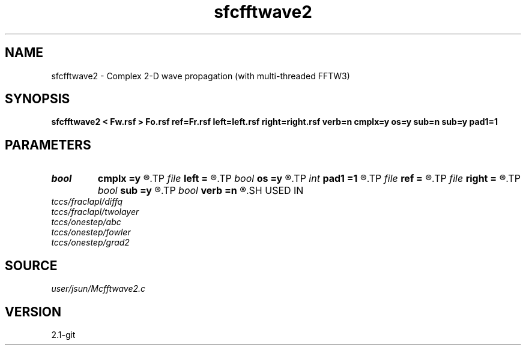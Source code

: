 .TH sfcfftwave2 1  "APRIL 2019" Madagascar "Madagascar Manuals"
.SH NAME
sfcfftwave2 \- Complex 2-D wave propagation (with multi-threaded FFTW3)
.SH SYNOPSIS
.B sfcfftwave2 < Fw.rsf > Fo.rsf ref=Fr.rsf left=left.rsf right=right.rsf verb=n cmplx=y os=y sub=n sub=y pad1=1
.SH PARAMETERS
.PD 0
.TP
.I bool   
.B cmplx
.B =y
.R  [y/n]	outputs complex wavefield
.TP
.I file   
.B left
.B =
.R  	auxiliary input file name
.TP
.I bool   
.B os
.B =y
.R  [y/n]	one-step flag
.TP
.I int    
.B pad1
.B =1
.R  	padding factor on the first axis
.TP
.I file   
.B ref
.B =
.R  	auxiliary input file name
.TP
.I file   
.B right
.B =
.R  	auxiliary input file name
.TP
.I bool   
.B sub
.B =y
.R  [y/n]	subtraction flag
.TP
.I bool   
.B verb
.B =n
.R  [y/n]	verbosity
.SH USED IN
.TP
.I tccs/fraclapl/diffq
.TP
.I tccs/fraclapl/twolayer
.TP
.I tccs/onestep/abc
.TP
.I tccs/onestep/fowler
.TP
.I tccs/onestep/grad2
.SH SOURCE
.I user/jsun/Mcfftwave2.c
.SH VERSION
2.1-git
